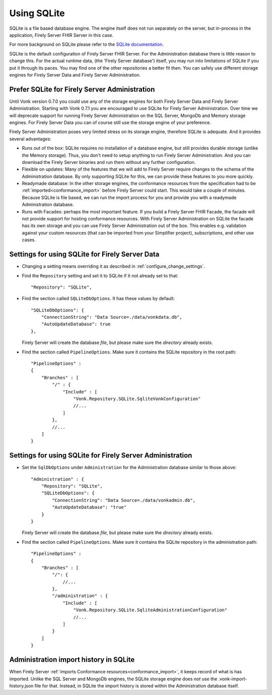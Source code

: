 .. |br| raw:: html

   <br />
   
.. _configure_sqlite:

Using SQLite
============

SQLite is a file based database engine. The engine itself does not run separately on the server, but in-process in the application, Firely Server FHIR Server in this case. 

For more background on SQLite please refer to the `SQLite documentation <https://sqlite.org/about.html>`_.

SQLite is the default configuration of Firely Server FHIR Server. For the Administration database there is little reason to change this. 
For the actual runtime data, (the 'Firely Server database') itself, you may run into limitations of SQLite if you put it through its paces. 
You may find one of the other repositories a better fit then. You can safely use different storage engines for Firely Server Data and Firely Server Administration.

.. _sqlite_admin_reasons:

Prefer SQLite for Firely Server Administration
-------------------------------------

Until Vonk version 0.7.0 you could use any of the storage engines for both Firely Server Data and Firely Server Administration. Starting with Vonk 0.7.1 you are encouraged to use SQLite for Firely Server Administration.
Over time we will deprecate support for running Firely Server Administration on the SQL Server, MongoDb and Memory storage engines.
For Firely Server Data you can of course still use the storage engine of your preference. 

Firely Server Administration poses very limited stress on its storage engine, therefore SQLite is adequate. And it provides several advantages:

*   Runs out of the box: SQLite requires no installation of a database engine, but still provides durable storage (unlike the Memory storage). 
    Thus, you don't need to setup anything to run Firely Server Administration. And you can download the Firely Server binaries and run them without any further configuration.

*   Flexible on updates: Many of the features that we will add to Firely Server require changes to the schema of the Administration database. By only supporting SQLite for this, we can provide these features to you more quickly.

*   Readymade database: In the other storage engines, the conformance resources from the specification had to be :ref:`imported<conformance_import>` before Firely Server could start. This would take a couple of minutes.
    Because SQLite is file based, we can run the import process for you and provide you with a readymade Administration database.

*   Runs with Facades: perhaps the most important feature. If you build a Firely Server FHIR Facade, the facade will not provide support for hosting conformance resources. 
    With Firely Server Administration on SQLite the facade has its own storage and you can use Firely Server Administration out of the box. This enables e.g. validation against your custom resources (that can be imported from your Simplifier project), subscriptions, and other use cases.

.. _configure_sqlite_data:

Settings for using SQLite for Firely Server Data
---------------------------------------

*	Changing a setting means overriding it as described in :ref:`configure_change_settings`. 

*   Find the ``Repository`` setting and set it to SQLite if it not already set to that::

	"Repository": "SQLite",

*   Find the section called ``SQLiteDbOptions``. It has these values by default::

        "SQLiteDbOptions": {
            "ConnectionString": "Data Source=./data/vonkdata.db",
            "AutoUpdateDatabase": true
        },

    Firely Server will create the database *file*, but please make sure the *directory* already exists.

*   Find the section called ``PipelineOptions``. Make sure it contains the SQLite repository in the root path::

        "PipelineOptions" : 
        {
            "Branches" : [
                "/" : {
                    "Include" : [
                        "Vonk.Repository.SQLite.SqliteVonkConfiguration"
                        //...
                    ]
                },
                //...
            ]
        }

.. _configure_sqlite_admin:

Settings for using SQLite for Firely Server Administration
-------------------------------------------------

*   Set the ``SqlDbOptions`` under ``Administration`` for the Administration database similar to those above:
    ::
	
        "Administration" : {
            "Repository": "SQLite",
            "SQLiteDbOptions": {
                "ConnectionString": "Data Source=./data/vonkadmin.db",
                "AutoUpdateDatabase": "true"
            }
        }

    Firely Server will create the database *file*, but please make sure the *directory* already exists.

*   Find the section called ``PipelineOptions``. Make sure it contains the SQLite repository in the administration path::

        "PipelineOptions" : 
        {
            "Branches" : [
                "/": {
                    //...
                },
                "/administration" : {
                    "Include" : [
                        "Vonk.Repository.SQLite.SqliteAdministrationConfiguration"
                        //...
                    ]
                }
            ]
        }


.. _sqlite_importhistory:

Administration import history in SQLite
---------------------------------------

When Firely Server :ref:`imports Conformance resources<conformance_import>`, it keeps record of what is has imported. Unlike the SQL Server and MongoDb engines,
the SQLite storage engine does *not* use the .vonk-import-history.json file for that. Instead, in SQLite the import history is stored within the Administration database itself.

